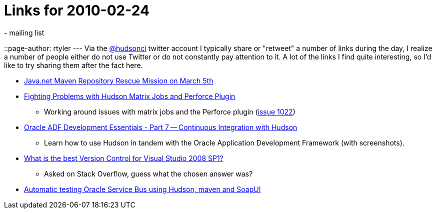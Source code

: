 = Links for 2010-02-24
:nodeid: 193
:created: 1267095600
:tags:
  - mailing list
::page-author: rtyler
---
Via the https://twitter.com/hudsonci[@hudsonci] twitter account I typically share or "retweet" a number of links during the day, I realize a number of people either do not use Twitter or do not constantly pay attention to it. A lot of the links I find quite interesting, so I'd like to try sharing them after the fact here.

* https://www.sonatype.com/people/2010/02/java-net-maven-repository-rescue-mission-on-march-5th/[Java.net Maven Repository Rescue Mission on March 5th]
* https://blog.coremedia.com/cm/post/14886341/Fighting_Problems_with_Hudson_Matrix_Jobs_and_Perforce_Plugin.html[Fighting Problems with Hudson Matrix Jobs and Perforce Plugin]
 ** Working around issues with matrix jobs and the Perforce plugin (https://issues.jenkins.io/browse/JENKINS-1022[issue 1022])
* https://www.oracle.com/technology/pub/articles/adf-development-essentials/part7.html[Oracle ADF Development Essentials - Part 7 -- Continuous Integration with Hudson]
 ** Learn how to use Hudson in tandem with the Oracle Application Development Framework (with screenshots).
* https://stackoverflow.com/questions/723322/what-is-the-best-version-control-for-visual-studio-2008-sp1/723326#723326[What is the best Version Control for Visual Studio 2008 SP1?]
 ** Asked on Stack Overflow, guess what the chosen answer was?
* https://technology.amis.nl/blog/7408/automatic-testing-oracle-service-bus-using-hudson-maven-and-soapui[Automatic testing Oracle Service Bus using Hudson, maven and SoapUI]
